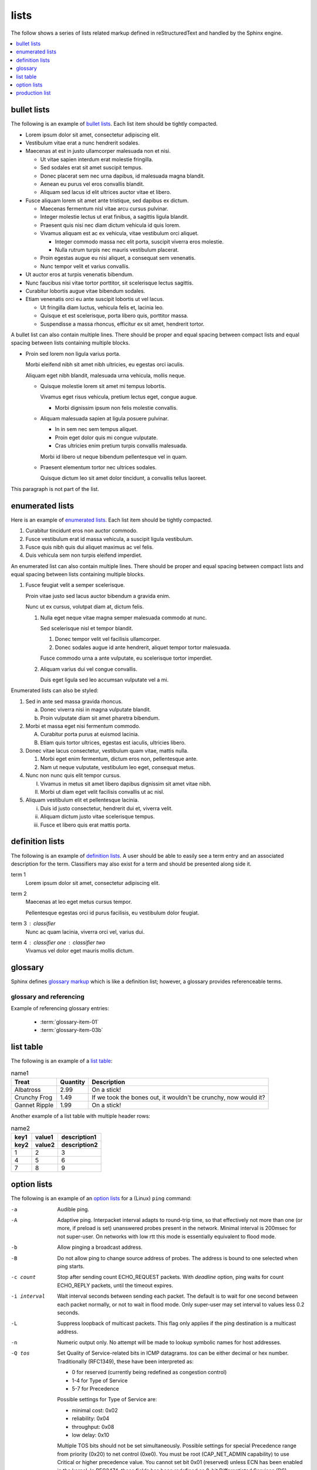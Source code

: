 lists
=====

The follow shows a series of lists related markup defined in reStructuredText
and handled by the Sphinx engine.

.. contents::
   :depth: 1
   :local:

bullet lists
------------

The following is an example of `bullet lists`_. Each list item should be tightly
compacted.

- Lorem ipsum dolor sit amet, consectetur adipiscing elit.
- Vestibulum vitae erat a nunc hendrerit sodales.
- Maecenas at est in justo ullamcorper malesuada non et nisi.

  - Ut vitae sapien interdum erat molestie fringilla.
  - Sed sodales erat sit amet suscipit tempus.
  - Donec placerat sem nec urna dapibus, id malesuada magna blandit.
  - Aenean eu purus vel eros convallis blandit.
  - Aliquam sed lacus id elit ultrices auctor vitae et libero.

- Fusce aliquam lorem sit amet ante tristique, sed dapibus ex dictum.

  - Maecenas fermentum nisl vitae arcu cursus pulvinar.
  - Integer molestie lectus ut erat finibus, a sagittis ligula blandit.
  - Praesent quis nisi nec diam dictum vehicula id quis lorem.
  - Vivamus aliquam est ac ex vehicula, vitae vestibulum orci aliquet.

    - Integer commodo massa nec elit porta, suscipit viverra eros molestie.
    - Nulla rutrum turpis nec mauris vestibulum placerat.

  - Proin egestas augue eu nisi aliquet, a consequat sem venenatis.
  - Nunc tempor velit et varius convallis.

- Ut auctor eros at turpis venenatis bibendum.
- Nunc faucibus nisi vitae tortor porttitor, sit scelerisque lectus sagittis.
- Curabitur lobortis augue vitae bibendum sodales.
- Etiam venenatis orci eu ante suscipit lobortis ut vel lacus.

  - Ut fringilla diam luctus, vehicula felis et, lacinia leo.
  - Quisque et est scelerisque, porta libero quis, porttitor massa.
  - Suspendisse a massa rhoncus, efficitur ex sit amet, hendrerit tortor.

A bullet list can also contain multiple lines. There should be proper and equal
spacing between compact lists and equal spacing between lists containing
multiple blocks.

- Proin sed lorem non ligula varius porta.

  Morbi eleifend nibh sit amet nibh ultricies, eu egestas orci iaculis.

  Aliquam eget nibh blandit, malesuada urna vehicula, mollis neque.

  - Quisque molestie lorem sit amet mi tempus lobortis.

    Vivamus eget risus vehicula, pretium lectus eget, congue augue.

    - Morbi dignissim ipsum non felis molestie convallis.

  - Aliquam malesuada sapien at ligula posuere pulvinar.

    - In in sem nec sem tempus aliquet.
    - Proin eget dolor quis mi congue vulputate.
    - Cras ultricies enim pretium turpis convallis malesuada.

    Morbi id libero ut neque bibendum pellentesque vel in quam.

  - Praesent elementum tortor nec ultrices sodales.

    Quisque dictum leo sit amet dolor tincidunt, a convallis tellus laoreet.

This paragraph is not part of the list.

enumerated lists
----------------

Here is an example of `enumerated lists`_. Each list item should be tightly
compacted.

#. Curabitur tincidunt eros non auctor commodo.
#. Fusce vestibulum erat id massa vehicula, a suscipit ligula vestibulum.
#. Fusce quis nibh quis dui aliquet maximus ac vel felis.
#. Duis vehicula sem non turpis eleifend imperdiet.

An enumerated list can also contain multiple lines. There should be proper and
equal spacing between compact lists and equal spacing between lists containing
multiple blocks.

#. Fusce feugiat velit a semper scelerisque.

   Proin vitae justo sed lacus auctor bibendum a gravida enim.

   Nunc ut ex cursus, volutpat diam at, dictum felis.

   #. Nulla eget neque vitae magna semper malesuada commodo at nunc.

      Sed scelerisque nisl et tempor blandit.

      #. Donec tempor velit vel facilisis ullamcorper.

      #. Donec sodales augue id ante hendrerit, aliquet tempor tortor malesuada.

      Fusce commodo urna a ante vulputate, eu scelerisque tortor imperdiet.

   #. Aliquam varius dui vel congue convallis.

      Duis eget ligula sed leo accumsan vulputate vel a mi.

Enumerated lists can also be styled:

1. Sed in ante sed massa gravida rhoncus.

   a) Donec viverra nisi in magna vulputate blandit.
   b) Proin vulputate diam sit amet pharetra bibendum.

2. Morbi et massa eget nisi fermentum commodo.

   A) Curabitur porta purus at euismod lacinia.
   B) Etiam quis tortor ultrices, egestas est iaculis, ultricies libero.

3. Donec vitae lacus consectetur, vestibulum quam vitae, mattis nulla.

   1) Morbi eget enim fermentum, dictum eros non, pellentesque ante.
   2) Nam ut neque vulputate, vestibulum leo eget, consequat metus.

4. Nunc non nunc quis elit tempor cursus.

   I) Vivamus in metus sit amet libero dapibus dignissim sit amet vitae nibh.
   II) Morbi ut diam eget velit facilisis convallis ut ac nisl.

5. Aliquam vestibulum elit et pellentesque lacinia.

   i) Duis id justo consectetur, hendrerit dui et, viverra velit.
   ii) Aliquam dictum justo vitae scelerisque tempus.
   iii) Fusce et libero quis erat mattis porta.


definition lists
----------------

The following is an example of `definition lists`_. A user should be able to
easily see a term entry and an associated description for the term. Classifiers
may also exist for a term and should be presented along side it.

term 1
   Lorem ipsum dolor sit amet, consectetur adipiscing elit.

term 2
   Maecenas at leo eget metus cursus tempor.

   Pellentesque egestas orci id purus facilisis, eu vestibulum dolor feugiat.

term 3 : classifier
   Nunc ac quam lacinia, viverra orci vel, varius dui.

term 4 : classifier one : classifier two
   Vivamus vel dolor eget mauris mollis dictum.

glossary
--------

Sphinx defines `glossary markup`_ which is like a definition list; however, a
glossary provides referenceable terms.

.. glossary::

   glossary-item-01
      Lorem ipsum dolor sit amet, consectetur adipiscing elit. Etiam nec velit
      mauris. Ut eget enim at turpis semper finibus vel eget lorem. Mauris
      metus ligula, scelerisque eget accumsan non, maximus in massa. In eget
      ullamcorper lectus, quis dignissim quam. Nulla viverra, purus in gravida
      dapibus, ex ipsum elementum felis, eget euismod massa nunc ut leo. Nam
      feugiat orci tortor, ac lacinia eros dignissim vel. Cras bibendum
      efficitur velit bibendum ultrices. Quisque id nisi magna. Ut porta
      mauris velit, ut varius ligula rutrum sit amet. Praesent sagittis
      egestas ex, consectetur porta felis egestas ac. Quisque vitae eros felis.

   glossary-item-02
      Cras vehicula rutrum nibh. Nullam mollis consequat fermentum. Praesent
      dapibus, neque sed ultrices elementum, orci dolor sollicitudin enim, id
      volutpat dolor ligula eu urna. Fusce eu venenatis est. Morbi rutrum mi
      nisl, quis mattis est congue vitae. Duis at dui sit amet ex pulvinar
      eleifend quis sed quam. Mauris nibh nisi, convallis at enim vel,
      tincidunt porta augue. Nam sed tellus nec justo mollis sodales sed in
      nunc. Aenean eu vestibulum nulla. Ut efficitur accumsan dolor ut
      laoreet. Proin rutrum condimentum purus at ultrices. Fusce convallis felis
      id ex viverra imperdiet. Nullam eget ipsum ipsum. Vestibulum eu nibh
      dictum, pellentesque nibh ac, aliquet purus.

   glossary-item-03a
   glossary-item-03b
      Pellentesque dictum ornare arcu a interdum. Mauris pellentesque commodo
      lobortis. Quisque non lorem felis. Integer quis bibendum purus. Maecenas
      cursus, odio nec ultricies vulputate, orci urna vulputate neque, vel
      placerat sapien nisl vitae nibh. Ut aliquam mauris cursus varius
      hendrerit. Donec justo odio, viverra a mi eu, egestas sollicitudin est.

glossary and referencing
########################

Example of referencing glossary entries:

 * :term:`glossary-item-01`
 * :term:`glossary-item-03b`

list table
----------

The following is an example of a `list table`_:

.. list-table:: name1
   :header-rows: 1

   * - Treat
     - Quantity
     - Description
   * - Albatross
     - 2.99
     - On a stick!
   * - Crunchy Frog
     - 1.49
     - If we took the bones out, it wouldn't be crunchy, now would it?
   * - Gannet Ripple
     - 1.99
     - On a stick!

Another example of a list table with multiple header rows:

.. list-table:: name2
   :header-rows: 2

   * - key1
     - value1
     - description1
   * - key2
     - value2
     - description2
   * - 1
     - 2
     - 3
   * - 4
     - 5
     - 6
   * - 7
     - 8
     - 9

option lists
------------

The following is an example of an `option lists`_ for a (Linux) ``ping``
command:

-a         Audible ping.

-A         Adaptive ping. Interpacket interval adapts to round-trip time, so
           that effectively not more than one (or more, if preload is set)
           unanswered probes present in the network. Minimal interval is 200msec
           for not super-user. On networks with low rtt this mode is essentially
           equivalent to flood mode.

-b         Allow pinging a broadcast address.

-B         Do not allow ping to change source address of probes. The address is
           bound to one selected when ping starts.

-c count   Stop after sending count ECHO_REQUEST packets. With *deadline*
           option, ping waits for count ECHO_REPLY packets, until the timeout
           expires.

-i interval
           Wait interval seconds between sending each packet. The default is to
           wait for one second between each packet normally, or not to wait in
           flood mode. Only super-user may set interval to values less 0.2
           seconds.

-L         Suppress loopback of multicast packets. This flag only applies if the
           ping destination is a multicast address.

-n         Numeric output only. No attempt will be made to lookup symbolic names
           for host addresses.

-Q tos     Set Quality of Service-related bits in ICMP datagrams. *tos* can be
           either decimal or hex number. Traditionally (RFC1349), these have
           been interpreted as:

           - 0 for reserved (currently being redefined as congestion control)
           - 1-4 for Type of Service
           - 5-7 for Precedence

           Possible settings for Type of Service are:

           - minimal cost: 0x02
           - reliability: 0x04
           - throughput: 0x08
           - low delay: 0x10

           Multiple TOS bits should not be set simultaneously. Possible settings
           for special Precedence range from priority (0x20) to net control
           (0xe0). You must be root (CAP_NET_ADMIN capability) to use Critical
           or higher precedence value. You cannot set bit 0x01 (reserved) unless
           ECN has been enabled in the kernel. In RFC2474, these fields has been
           redefined as 8-bit Differentiated Services (DS), consisting of: bits
           0-1 of separate data (ECN will be used, here), and bits 2-7 of
           Differentiated Services Codepoint (DSCP).

-q         Quiet output. Nothing is displayed except the summary lines at
           startup time and when finished.

-t ttl     Set the IP Time to Live.

-T option  Set special IP timestamp options. timestamp option may be either
           *tsonly* (only timestamps), *tsandaddr* (timestamps and addresses) or
           *tsprespec host1 [host2 [host3 [host4]]]* (timestamp prespecified
           hops).

-v         Verbose output.

-V         Show version and exit.

-W timeout
           Time to wait for a response, in seconds. The option affects only
           timeout in absence of any responses, otherwise ping waits for two
           RTTs.

production list
---------------

The following is an example of a `production list`_:

.. productionlist::
   try_stmt: try1_stmt | try2_stmt
   try1_stmt: "try" ":" `suite`
            : ("except" [`expression` ["," `target`]] ":" `suite`)+
            : ["else" ":" `suite`]
            : ["finally" ":" `suite`]
   try2_stmt: "try" ":" `suite`
            : "finally" ":" `suite`

.. _bullet lists: http://docutils.sourceforge.net/docs/ref/rst/restructuredtext.html#bullet-lists
.. _definition lists: http://docutils.sourceforge.net/docs/ref/rst/restructuredtext.html#definition-lists
.. _enumerated lists: http://docutils.sourceforge.net/docs/ref/rst/restructuredtext.html#enumerated-lists
.. _glossary markup: http://www.sphinx-doc.org/en/stable/markup/para.html#glossary
.. _list table: http://docutils.sourceforge.net/docs/ref/rst/directives.html#list-table
.. _option lists: http://docutils.sourceforge.net/docs/ref/rst/restructuredtext.html#option-lists
.. _production list: http://www.sphinx-doc.org/en/stable/markup/para.html#directive-productionlist
